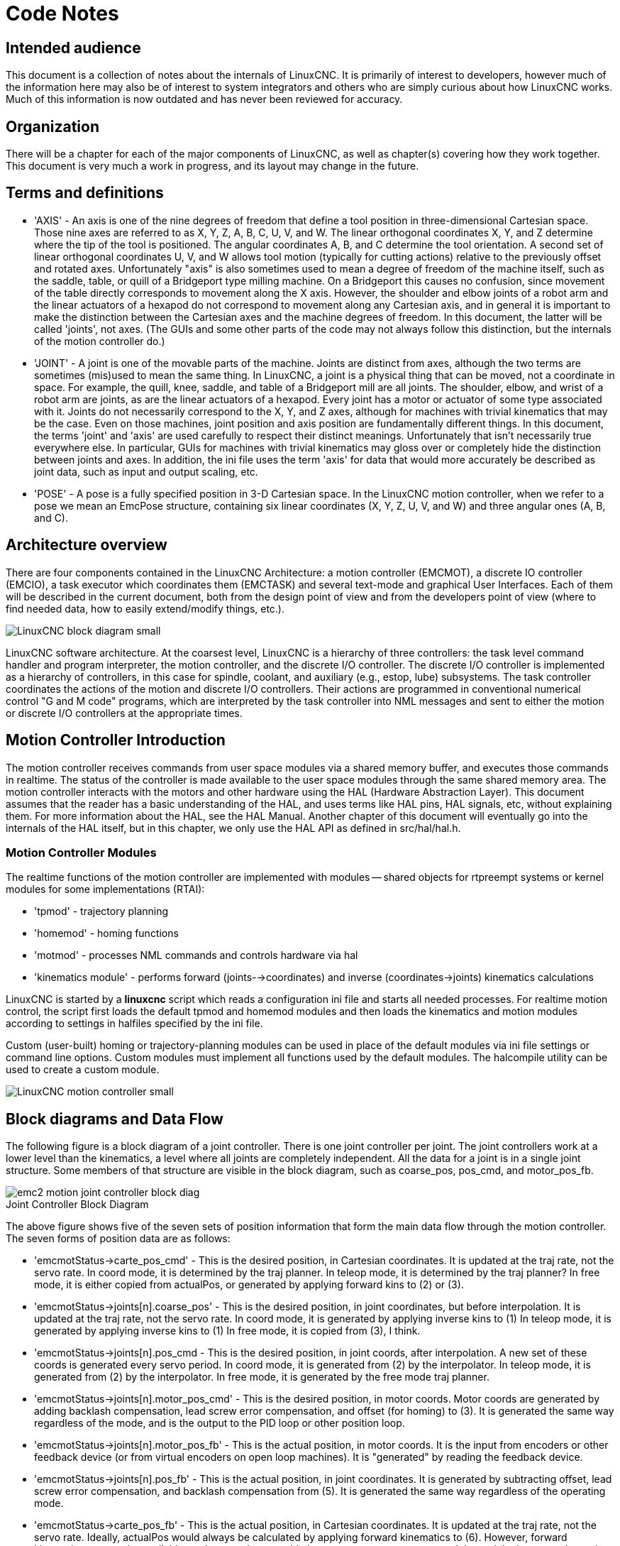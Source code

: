 :lang: en

= Code Notes

== Intended audience

This document is a collection of notes about the internals of LinuxCNC. It
is primarily of interest to developers, however much of the information
here may also be of interest to system integrators and others who are
simply curious about how LinuxCNC works. Much of this information is now
outdated and has never been reviewed for accuracy.

== Organization

There will be a chapter for each of the major components of LinuxCNC, as
well as chapter(s) covering how they work together. This document is
very much a work in progress, and its layout may change in the future.

== Terms and definitions

* 'AXIS' - An axis is one of the nine degrees of freedom that define a tool
  position in three-dimensional Cartesian space. Those nine axes are
  referred to as X, Y, Z, A, B, C, U, V, and W. The linear orthogonal
  coordinates X, Y, and Z determine where the tip of the tool is
  positioned. The angular coordinates A, B, and C determine the tool
  orientation. A second set of linear orthogonal coordinates U, V, and W
  allows tool motion (typically for cutting actions) relative to the
  previously offset and rotated axes.
  Unfortunately "axis" is also
  sometimes used to mean a degree of freedom of the machine itself, such
  as the saddle, table, or quill of a Bridgeport type milling machine. On
  a Bridgeport this causes no confusion, since movement of the table
  directly corresponds to movement along the X axis. However, the
  shoulder and elbow joints of a robot arm and the linear actuators of a
  hexapod do not correspond to movement along any Cartesian axis, and in
  general it is important to make the distinction between the Cartesian
  axes and the machine degrees of freedom. In this document, the latter
  will be called 'joints', not axes. (The GUIs and some other parts of
  the code may not always follow this distinction, but the internals of
  the motion controller do.)

* 'JOINT' - A joint is one of the movable parts of the machine. Joints are
  distinct from axes, although the two terms are sometimes (mis)used to
  mean the same thing. In LinuxCNC, a joint is a physical thing that can be
  moved, not a coordinate in space. For example, the quill, knee, saddle,
  and table of a Bridgeport mill are all joints. The shoulder, elbow, and
  wrist of a robot arm are joints, as are the linear actuators of a
  hexapod. Every joint has a motor or actuator of some type associated
  with it. Joints do not necessarily correspond to the X, Y, and Z axes,
  although for machines with trivial kinematics that may be the case.
  Even on those machines, joint position and axis position are
  fundamentally different things. In this document, the terms 'joint' and
  'axis' are used carefully to respect their distinct meanings.
  Unfortunately that isn't necessarily true everywhere else. In
  particular, GUIs for machines with trivial kinematics may gloss over or
  completely hide the distinction between joints and axes. In addition,
  the ini file uses the term 'axis' for data that would more accurately
  be described as joint data, such as input and output scaling, etc.

* 'POSE' - A pose is a fully specified position in 3-D Cartesian space. In
  the LinuxCNC motion controller, when we refer to a pose we mean an
  EmcPose structure, containing six linear coordinates (X, Y, Z, U,
  V, and W) and three angular ones (A, B, and C).

== Architecture overview

There are four components contained in the LinuxCNC Architecture: a motion
controller (EMCMOT), a discrete IO controller (EMCIO), a task executor
which coordinates them (EMCTASK) and several text-mode and graphical
User Interfaces. Each of them will be described in the current
document, both from the design point of view and from the developers
point of view (where to find needed data, how to easily extend/modify
things, etc.).

image::LinuxCNC-block-diagram-small.png[align="center"]

LinuxCNC software architecture. At the coarsest level, LinuxCNC is a
hierarchy of three controllers: the task level command handler and program
interpreter, the motion controller, and the discrete I/O controller. The
discrete I/O controller is implemented as a hierarchy of controllers,
in this case for spindle, coolant, and auxiliary (e.g., estop, lube)
subsystems. The task controller coordinates the actions of the motion and
discrete I/O controllers. Their actions are programmed in conventional
numerical control "G and M code" programs, which are interpreted by
the task controller into NML messages and sent to either the motion or
discrete I/O controllers at the appropriate times.

== Motion Controller Introduction

The motion controller receives commands from user space modules via a
shared memory buffer, and executes those commands in realtime. The
status of the controller is made available to the user space modules
through the same shared memory area. The motion controller interacts
with the motors and other hardware using the HAL (Hardware Abstraction
Layer). This document assumes that the reader has a basic understanding
of the HAL, and uses terms like HAL pins, HAL signals, etc, without
explaining them. For more information about the HAL, see the
HAL Manual. Another chapter of this document will
eventually go into the internals of the HAL itself, but in this
chapter, we only use the HAL API as defined in src/hal/hal.h.

=== Motion Controller Modules

The realtime functions of the motion controller are implemented
with modules -- shared objects for rtpreempt systems or kernel
modules for some implementations (RTAI):

* 'tpmod' - trajectory planning
* 'homemod' - homing functions
* 'motmod' - processes NML commands and controls hardware via hal
* 'kinematics module' - performs forward (joints-->coordinates) and
  inverse (coordinates->joints) kinematics calculations

LinuxCNC is started by a *linuxcnc* script which reads a
configuration ini file and starts all needed processes.  For
realtime motion control, the script first loads the default tpmod
and homemod modules and then loads the kinematics and motion
modules according to settings in halfiles specified by the ini
file.

Custom (user-built) homing or trajectory-planning modules can
be used in place of the default modules via ini file settings
or command line options.  Custom modules must implement all
functions used by the default modules.  The halcompile utility
can be used to create a custom module.

image::LinuxCNC-motion-controller-small.png[align="center"]

== Block diagrams and Data Flow

The following figure is a block diagram
of a joint controller. There is one joint controller per joint. The
joint controllers work at a lower level than the kinematics, a level
where all joints are completely independent. All the data for a joint
is in a single joint structure. Some members of that structure are
visible in the block diagram, such as coarse_pos, pos_cmd, and
motor_pos_fb.

image::emc2-motion-joint-controller-block-diag.png[align="center"]

.Joint Controller Block Diagram

The above figure shows five of the
seven sets of position information that form the main data flow through
the motion controller. The seven forms of position data are as follows:

* 'emcmotStatus\->carte_pos_cmd' - This is the desired position, in
  Cartesian coordinates. It is updated at the traj rate, not the servo
  rate. In coord mode, it is determined by the traj planner. In teleop
  mode, it is determined by the traj planner? In free mode, it is either
  copied from actualPos, or generated by applying forward kins to (2) or
  (3).
* 'emcmotStatus\->joints[n].coarse_pos' - This is the desired position, in
  joint coordinates, but before interpolation. It is updated at the traj
  rate, not the servo rate. In coord mode, it is generated by applying
  inverse kins to (1) In teleop mode, it is generated by applying inverse
  kins to (1) In free mode, it is copied from (3), I think.
* 'emcmotStatus\->joints[n].pos_cmd - This is the desired position, in
  joint coords, after interpolation. A new set of these coords is
  generated every servo period. In coord mode, it is generated from (2)
  by the interpolator. In teleop mode, it is generated from (2) by the
  interpolator. In free mode, it is generated by the free mode traj
  planner.
* 'emcmotStatus\->joints[n].motor_pos_cmd' - This is the desired position,
  in motor coords. Motor coords are generated by adding backlash
  compensation, lead screw error compensation, and offset (for homing) to
  (3). It is generated the same way regardless of the mode, and is the
  output to the PID loop or other position loop.
* 'emcmotStatus\->joints[n].motor_pos_fb' - This is the actual position, in
  motor coords. It is the input from encoders or other feedback device
  (or from virtual encoders on open loop machines). It is "generated" by
  reading the feedback device.
* 'emcmotStatus\->joints[n].pos_fb' - This is the actual position, in joint
  coordinates. It is generated by subtracting offset, lead screw error
  compensation, and backlash compensation from (5). It is generated the
  same way regardless of the operating mode.
* 'emcmotStatus\->carte_pos_fb' - This is the actual position, in Cartesian
  coordinates. It is updated at the traj rate, not the servo rate.
  Ideally, actualPos would always be calculated by applying forward
  kinematics to (6). However, forward kinematics may not be available, or
  they may be unusable because one or more axes aren't homed. In that
  case, the options are: A) fake it by copying (1), or B) admit that we
  don't really know the Cartesian coordinates, and simply don't update
  actualPos. Whatever approach is used, I can see no reason not to do it
  the same way regardless of the operating mode. I would propose the
  following: If there are forward kins, use them, unless they don't work
  because of unhomed axes or other problems, in which case do (B). If no
  forward kins, do (A), since otherwise actualPos would _never_ get
  updated.

== Homing

=== Homing state diagram

image::homing.svg[align="center"]

=== Another homing diagram

image::hss.svg[align="center"]

== Commands

This section simply lists all of the commands that can be sent to the
motion module, along with detailed explanations of what they do. The
command names are defined in a large typedef enum in
{linuxcnc}/src/emc/motion/motion.h, called cmd_code_t. (Note that in the
code, each command name starts with 'EMCMOT_', which is omitted here.)

The commands are implemented by a large switch statement in the
function emcmotCommandHandler(), which is called at the servo rate.
More on that function later.

There are approximately 44 commands - this list is still under
construction.

=== ABORT

The ABORT command simply stops all motion. It can be issued at any
time, and will always be accepted. It does not disable the motion
controller or change any state information, it simply cancels any
motion that is currently in progress.footnote:[It seems that the
higher level code (TASK and above) also use ABORT to clear faults.
Whenever there is a persistent fault (such as being outside the
hardware limit switches), the higher level code sends a constant
stream of ABORTs to the motion controller trying to make the
fault go away. Thousands of 'em.... That means that the motion
controller should avoid persistent faults. This needs to be looked
into.]

==== Requirements

None. The command is always accepted and acted on immediately.

==== Results

In free mode, the free mode trajectory planners are disabled. That
results in each joint stopping as fast as its accel (decel) limit
allows. The stop is not coordinated. In teleop mode, the commanded
Cartesian velocity is set to zero. I don't know exactly what kind of
stop results (coordinated, uncoordinated, etc), but will figure it out
eventually. In coord mode, the coord mode trajectory planner is told to
abort the current move. Again, I don't know the exact result of this,
but will document it when I figure it out.

=== FREE

The FREE command puts the motion controller in free mode. Free mode
means that each joint is independent of all the other joints. Cartesian
coordinates, poses, and kinematics are ignored when in free mode. In
essence, each joint has its own simple trajectory planner, and each
joint completely ignores the other joints. Some commands (like Joint
JOG and HOME) only work in free mode. Other commands, including anything
that deals with Cartesian coordinates, do not work at all in free mode.

==== Requirements

The command handler applies no requirements to the FREE command, it
will always be accepted. However, if any joint is in motion
(GET_MOTION_INPOS_FLAG() == FALSE), then the command will be ignored.
This behavior is controlled by code that is now located in the function
'set_operating_mode()' in control.c, that code needs to be cleaned up.
I believe the command should not be silently ignored, instead the
command handler should determine whether it can be executed and return
an error if it cannot.

==== Results

If the machine is already in free mode, nothing. Otherwise, the
machine is placed in free mode. Each joint's free mode trajectory
planner is initialized to the current location of the joint, but the
planners are not enabled and the joints are stationary.

=== TELEOP

The TELEOP command places the machine in teleoperating mode. In teleop
mode, movement of the machine is based on Cartesian coordinates using
kinematics, rather than on individual joints as in free mode. However
the trajectory planner per se is not used, instead movement is
controlled by a velocity vector. Movement in teleop mode is much like
jogging, except that it is done in Cartesian space instead of joint
space. On a machine with trivial kinematics, there is little difference
between teleop mode and free mode, and GUIs for those machines might
never even issue this command. However for non-trivial machines like
robots and hexapods, teleop mode is used for most user commanded jog
type movements.

==== Requirements

The command handler will reject the TELEOP command with an error
message if the kinematics cannot be activated because the one or more
joints have not been homed. In addition, if any joint is in motion
(GET_MOTION_INPOS_FLAG() == FALSE), then the command will be ignored
(with no error message). This behavior is controlled by code that is
now located in the function 'set_operating_mode()' in control.c. I
believe the command should not be silently ignored, instead the command
handler should determine whether it can be executed and return an error
if it cannot.

==== Results

If the machine is already in teleop mode, nothing. Otherwise the
machine is placed in teleop mode. The kinematics code is activated,
interpolators are drained and flushed, and the Cartesian velocity
commands are set to zero.

=== COORD

The COORD command places the machine in coordinated mode. In coord
mode, movement of the machine is based on Cartesian coordinates using
kinematics, rather than on individual joints as in free mode. In
addition, the main trajectory planner is used to generate motion, based
on queued LINE, CIRCLE, and/or PROBE commands. Coord mode is the mode
that is used when executing a G-code program.

==== Requirements

The command handler will reject the COORD command with an error
message if the kinematics cannot be activated because the one or more
joints have not been homed. In addition, if any joint is in motion
(GET_MOTION_INPOS_FLAG() == FALSE), then the command will be ignored
(with no error message). This behavior is controlled by code that is
now located in the function 'set_operating_mode()' in control.c. I
believe the command should not be silently ignored, instead the command
handler should determine whether it can be executed and return an error
if it cannot.

==== Results

If the machine is already in coord mode, nothing. Otherwise, the
machine is placed in coord mode. The kinematics code is activated,
interpolators are drained and flushed, and the trajectory planner
queues are empty. The trajectory planner is active and awaiting a LINE,
CIRCLE, or PROBE command.

=== ENABLE

The ENABLE command enables the motion controller.

==== Requirements

None. The command can be issued at any time, and will always be
accepted.

==== Results

If the controller is already enabled, nothing. If not, the controller
is enabled. Queues and interpolators are flushed. Any movement or
homing operations are terminated. The amp-enable outputs associated
with active joints are turned on. If forward kinematics are not
available, the machine is switched to free mode.

=== DISABLE

The DISABLE command disables the motion controller.

==== Requirements

None. The command can be issued at any time, and will always be
accepted.

==== Results

If the controller is already disabled, nothing. If not, the controller
is disabled. Queues and interpolators are flushed. Any movement or
homing operations are terminated. The amp-enable outputs associated
with active joints are turned off. If forward kinematics are not
available, the machine is switched to free mode.

=== ENABLE_AMPLIFIER

The ENABLE_AMPLIFIER command turns on the amp enable output for a
single output amplifier, without changing anything else. Can be used to
enable a spindle speed controller.

==== Requirements

None. The command can be issued at any time, and will always be
accepted.

==== Results

Currently, nothing. (A call to the old extAmpEnable function is
currently commented out.) Eventually it will set the amp enable HAL pin
true.

=== DISABLE_AMPLIFIER

The DISABLE_AMPLIFIER command turns off the amp enable output for a
single amplifier, without changing anything else. Again, useful for
spindle speed controllers.

==== Requirements

None. The command can be issued at any time, and will always be
accepted.

==== Results

Currently, nothing. (A call to the old extAmpEnable function is
currently commented out.) Eventually it will set the amp enable HAL pin
false.

=== ACTIVATE_JOINT

The ACTIVATE_JOINT command turns on all the calculations associated
with a single joint, but does not change the joint's amp enable output
pin.

==== Requirements

None. The command can be issued at any time, and will always be
accepted.

==== Results

Calculations for the specified joint are enabled. The amp enable pin
is not changed, however, any subsequent ENABLE or DISABLE commands will
modify the joint's amp enable pin.

=== DEACTIVATE_JOINT

The DEACTIVATE_JOINT command turns off all the calculations associated
with a single joint, but does not change the joint's amp enable output
pin.

==== Requirements

None. The command can be issued at any time, and will always be
accepted.

==== Results

Calculations for the specified joint are enabled. The amp enable pin
is not changed, and subsequent ENABLE or DISABLE commands will not
modify the joint's amp enable pin.

=== ENABLE_WATCHDOG

The ENABLE_WATCHDOG command enables a hardware based watchdog (if
present).

==== Requirements

None. The command can be issued at any time, and will always be
accepted.

==== Results

Currently nothing. The old watchdog was a strange thing that used a
specific sound card. A new watchdog interface may be designed in the
future.

=== DISABLE_WATCHDOG

The DISABLE_WATCHDOG command disables a hardware based watchdog (if
present).

==== Requirements

None. The command can be issued at any time, and will always be
accepted.

==== Results

Currently nothing. The old watchdog was a strange thing that used a
specific sound card. A new watchdog interface may be designed in the
future.

=== PAUSE

The PAUSE command stops the trajectory planner. It has no effect in
free or teleop mode. At this point I don't know if it pauses all motion
immediately, or if it completes the current move and then pauses before
pulling another move from the queue.

==== Requirements

None. The command can be issued at any time, and will always be
accepted.

==== Results

The trajectory planner pauses.

=== RESUME

The RESUME command restarts the trajectory planner if it is paused. It
has no effect in free or teleop mode, or if the planner is not paused.

==== Requirements

None. The command can be issued at any time, and will always be
accepted.

==== Results

The trajectory planner resumes.

=== STEP

The STEP command restarts the trajectory planner if it is paused, and
tells the planner to stop again when it reaches a specific point. It
has no effect in free or teleop mode. At this point I don't know
exactly how this works. I'll add more documentation here when I dig
deeper into the trajectory planner.

==== Requirements

None. The command can be issued at any time, and will always be
accepted.

==== Results

The trajectory planner resumes, and later pauses when it reaches a
specific point.

=== SCALE

The SCALE command scales all velocity limits and commands by a
specified amount. It is used to implement feed rate override and other
similar functions. The scaling works in free, teleop, and coord modes,
and affects everything, including homing velocities, etc. However,
individual joint velocity limits are unaffected.

==== Requirements

None. The command can be issued at any time, and will always be
accepted.

==== Results

All velocity commands are scaled by the specified constant.

=== OVERRIDE_LIMITS

The OVERRIDE_LIMITS command prevents limits from tripping until the
end of the next JOG command. It is normally used to allow a machine to
be jogged off of a limit switch after tripping. (The command can
actually be used to override limits, or to cancel a previous override.)

==== Requirements

None. The command can be issued at any time, and will always be
accepted. (I think it should only work in free mode.)

==== Results

Limits on all joints are over-ridden until the end of the next JOG
command. (This is currently broken... once an OVERRIDE_LIMITS command
is received, limits are ignored until another OVERRIDE_LIMITS command
re-enables them.)

=== HOME

The HOME command initiates a homing sequence on a specified joint. The
actual homing sequence is determined by a number of configuration
parameters, and can range from simply setting the current position to
zero, to a multi-stage search for a home switch and index pulse,
followed by a move to an arbitrary home location. For more information
about the homing sequence, see the homing section of the Integrator Manual.

==== Requirements

The command will be ignored silently unless the machine is in free mode.

==== Results

Any jog or other joint motion is aborted, and the homing sequence
starts.

=== JOG_CONT

The JOG_CONT command initiates a continuous jog on a single joint. A
continuous jog is generated by setting the free mode trajectory
planner's target position to a point beyond the end of the joint's
range of travel. This ensures that the planner will move constantly
until it is stopped by either the joint limits or an ABORT command.
Normally, a GUI sends a JOG_CONT command when the user presses a jog
button, and ABORT when the button is released.

==== Requirements

The command handler will reject the JOG_CONT command with an error
message if machine is not in free mode, or if any joint is in motion
(GET_MOTION_INPOS_FLAG() == FALSE), or if motion is not enabled. It
will also silently ignore the command if the joint is already at or
beyond its limit and the commanded jog would make it worse.

==== Results

The free mode trajectory planner for the joint identified by
emcmotCommand\->axis is activated, with a target position beyond the end
of joint travel, and a velocity limit of emcmotCommand\->vel. This
starts the joint moving, and the move will continue until stopped by an
ABORT command or by hitting a limit. The free mode planner accelerates
at the joint accel limit at the beginning of the move, and will
decelerate at the joint accel limit when it stops.

=== JOG_INCR

The JOG_INCR command initiates an incremental jog on a single joint.
Incremental jogs are cumulative, in other words, issuing two JOG_INCR
commands that each ask for 0.100 inches of movement will result in
0.200 inches of travel, even if the second command is issued before the
first one finishes. Normally incremental jogs stop when they have
traveled the desired distance, however they also stop when they hit a
limit, or on an ABORT command.

==== Requirements

The command handler will silently reject the JOG_INCR command if
machine is not in free mode, or if any joint is in motion
(GET_MOTION_INPOS_FLAG() == FALSE), or if motion is not enabled. It
will also silently ignore the command if the joint is already at or
beyond its limit and the commanded jog would make it worse.

==== Results

The free mode trajectory planner for the joint identified by
emcmotCommand\->axis is activated, the target position is
incremented/decremented by emcmotCommand\->offset, and the velocity
limit is set to emcmotCommand\->vel. The free mode trajectory planner
will generate a smooth trapezoidal move from the present position to
the target position. The planner can correctly handle changes in the
target position that happen while the move is in progress, so multiple
JOG_INCR commands can be issued in quick succession. The free mode
planner accelerates at the joint accel limit at the beginning of the
move, and will decelerate at the joint accel limit to stop at the
target position.

=== JOG_ABS

The JOG_ABS command initiates an absolute jog on a single joint. An
absolute jog is a simple move to a specific location, in joint
coordinates. Normally absolute jogs stop when they reach the desired
location, however they also stop when they hit a limit, or on an ABORT
command.

==== Requirements

The command handler will silently reject the JOG_ABS command if
machine is not in free mode, or if any joint is in motion
(GET_MOTION_INPOS_FLAG() == FALSE), or if motion is not enabled. It
will also silently ignore the command if the joint is already at or
beyond its limit and the commanded jog would make it worse.

==== Results

The free mode trajectory planner for the joint identified by
emcmotCommand\->axis is activated, the target position is set to
emcmotCommand\->offset, and the velocity limit is set to
emcmotCommand\->vel. The free mode trajectory planner will generate a
smooth trapezoidal move from the present position to the target
position. The planner can correctly handle changes in the target
position that happen while the move is in progress. If multiple JOG_ABS
commands are issued in quick succession, each new command changes the
target position and the machine goes to the final commanded position.
The free mode planner accelerates at the joint accel limit at the
beginning of the move, and will decelerate at the joint accel limit to
stop at the target position.

=== SET_LINE

The SET_LINE command adds a straight line to the trajectory planner
queue.

(More later)

=== SET_CIRCLE

The SET_CIRCLE command adds a circular move to the trajectory planner
queue.

(More later)

=== SET_TELEOP_VECTOR

The SET_TELEOP_VECTOR command instructs the motion controller to move
along a specific vector in Cartesian space.

(More later)

=== PROBE

The PROBE command instructs the motion controller to move toward a
specific point in Cartesian space, stopping and recording its
position if the probe input is triggered.

(More later)

=== CLEAR_PROBE_FLAG

The CLEAR_PROBE_FLAG command is used to reset the probe input in
preparation for a PROBE command. (Question: why shouldn't the PROBE
command automatically reset the input?)

(More later)

=== SET_xix

There are approximately 15 SET_xxx commands, where xxx is the name of
some configuration parameter. It is anticipated that there will be
several more SET commands as more parameters are added. I would like to
find a cleaner way of setting and reading configuration parameters. The
existing methods require many lines of code to be added to multiple
files each time a parameter is added. Much of that code is identical or
nearly identical for every parameter.

== Backlash and Screw Error Compensation

 + FIXME Backlash and Screw Error Compensation

== Task controller (EMCTASK)

=== State

Task has three possible internal states: *E-stop*, *E-stop Reset*,
and *Machine On*.

image::task-state-transitions.svg[align="center"]

== IO controller (EMCIO)

The I/O Controller is separate module that accepts NML commands from TASK.
It interacts with external I/O using HAL pins.
iocontrol.cc is loaded via the linuxcnc script before TASK is.
There are currently two versions of iocontrol. The second version handles toolchange hardware errors.

Currently ESTOP/Enable, coolant, lube, and tool changing are handled by
iocontrol. These are relatively low speed events, high speed coordinated I/O is handled in motion.

emctaskmain.cc sends I/O commands via taskclass.cc
Taskclass's functions send NML messages out to iocontrol.cc
taskclass either uses the commands defined in c++ in it's file or,
if defined, runs python based commands defined in files provided by the user.

iocontrol main loop process:

- registers for SIGTERM and SIGINT signals from the OS.
- checks to see it HAL inputs have changed
- checks if read_tool_inputs() indicates the tool change is finished and set emcioStatus.status
- checks for I/O related NML messages

nml message numbers: from emc.hh:

----
#define EMC_IO_INIT_TYPE                             ((NMLTYPE) 1601)
#define EMC_TOOL_STAT_TYPE                           ((NMLTYPE) 1199)
#define EMC_TOOL_INIT_TYPE                           ((NMLTYPE) 1101)
#define EMC_TOOL_HALT_TYPE                           ((NMLTYPE) 1102)
#define EMC_TOOL_ABORT_TYPE                          ((NMLTYPE) 1103)
#define EMC_TOOL_PREPARE_TYPE                        ((NMLTYPE) 1104)
#define EMC_TOOL_LOAD_TYPE                           ((NMLTYPE) 1105)
#define EMC_TOOL_UNLOAD_TYPE                         ((NMLTYPE) 1106)
#define EMC_TOOL_LOAD_TOOL_TABLE_TYPE                ((NMLTYPE) 1107)
#define EMC_TOOL_SET_OFFSET_TYPE                     ((NMLTYPE) 1108)
#define EMC_TOOL_SET_NUMBER_TYPE                     ((NMLTYPE) 1109)
// the following message is sent to io at the very start of an M6
// even before emccanon issues the move to toolchange position
#define EMC_TOOL_START_CHANGE_TYPE                   ((NMLTYPE) 1110)
----

== User Interfaces

 + FIXME User Interfaces

== libnml Introduction

libnml is derived from the NIST rcslib without all the multi-platform
support. Many of the wrappers around platform specific code has been
removed along with much of the code that is not required by LinuxCNC. It is
hoped that sufficient compatibility remains with rcslib so that
applications can be implemented on non-Linux platforms and still be
able to communicate with LinuxCNC.

This chapter is not intended to be a definitive guide to using libnml
(or rcslib), instead, it will eventually provide an overview of each
C++ class and their member functions. Initially, most of these notes
will be random comments added as the code scrutinized and modified.

== LinkedList

Base class to maintain a linked list. This is one of the core building
blocks used in passing NML messages and assorted internal data
structures.

== LinkedListNode

Base class for producing a linked list - Purpose, to hold pointers to
the previous and next nodes, pointer to the data, and the size of the
data.

No memory for data storage is allocated.

== SharedMemory

Provides a block of shared memory along with a semaphore (inherited
from the Semaphore class). Creation and destruction of the semaphore is
handled by the SharedMemory constructor and destructor.

== ShmBuffer

Class for passing NML messages between local processes using a shared
memory buffer. Much of internal workings are inherited from the CMS
class.

== Timer

The Timer class provides a periodic timer limited only by the
resolution of the system clock. If, for example, a process needs to be
run every 5 seconds regardless of the time taken to run the process,
the following code snippet demonstrates how :

[source,c]
----
main()
{
    timer = new Timer(5.0);    /* Initialize a timer with a 5 second loop */
    while(0) {
        /* Do some process */
        timer.wait();    /* Wait till the next 5 second interval */
    }
    delete timer;
}
----

== Semaphore

The Semaphore class provides a method of mutual exclusions for
accessing a shared resource. The function to get a semaphore can either
block until access is available, return after a timeout, or return
immediately with or without gaining the semaphore. The constructor will
create a semaphore or attach to an existing one if the ID is already in
use.

The Semaphore::destroy() must be called by the last process only.

== CMS

At the heart of libnml is the CMS class, it contains most of the
functions used by libnml and ultimately NML. Many of the internal
functions are overloaded to allow for specific hardware dependent
methods of data passing. Ultimately, everything revolves around a
central block of memory (referred to as the 'message buffer' or just
'buffer'). This buffer may exist as a shared memory block accessed by
other CMS/NML processes, or a local and private buffer for data being
transferred by network or serial interfaces.

The buffer is dynamically allocated at run time to allow for greater
flexibility of the CMS/NML sub-system. The buffer size must be large
enough to accommodate the largest message, a small amount for internal
use and allow for the message to be encoded if this option is chosen
(encoded data will be covered later). The following figure is an
internal view of the buffer space.

image::CMS_buffer.png[align="center"]

.CMS buffer
The CMS base class is primarily responsible for creating the
communications pathways and interfacing to the O.S.

////////////////////////////////////////////////////////////////////////
== NML Notes /* FIX ME */

A collection of random notes and thought whilst studying the libnml
and rcslib code.

Much of this needs to be edited and re-written in a coherent manner
before publication.
////////////////////////////////////////////////////////////////////////

== Configuration file format

NML configuration consists of two types of line formats. One for
Buffers, and a second for Processes that connect to the buffers.

=== Buffer line

The original NIST format of the buffer line is:

* 'B name type host size neut RPC# buffer# max_procs key [type specific configs]'
* 'B' - identifies this line as a Buffer configuration.
* 'name' - is the identifier of the buffer.
* 'type' - describes the buffer type - SHMEM, LOCMEM, FILEMEM, PHANTOM, or GLOBMEM.
* 'host' - is either an IP address or host name for the NML server
* 'size' - is the size of the buffer
* 'neut' - a boolean to indicate if the data in the buffer is encoded in a
  machine independent format, or raw.
* 'RPC#' - Obsolete - Place holder retained for backward compatibility only.
* 'buffer#' - A unique ID number used if a server controls multiple buffers.
* 'max_procs' - is the maximum processes allowed to connect to this buffer.
* 'key' - is a numerical identifier for a shared memory buffer

=== Type specific configs

The buffer type implies additional configuration options whilst the
host operating system precludes certain combinations. In an attempt to
distill published documentation in to a coherent format, only the *SHMEM*
buffer type will be covered.

* 'mutex=os_sem' - default mode for providing semaphore locking of the buffer memory.
* 'mutex=none' - Not used
* 'mutex=no_interrupts' - not applicable on a Linux system
* 'mutex=no_switching' - not applicable on a Linux system
* 'mutex=mao split' - Splits the buffer in to half (or more) and allows
  one process to access part of the buffer whilst a second process is
  writing to another part.
* 'TCP=(port number)' - Specifies which network port to use.
* 'UDP=(port number)' - ditto
* 'STCP=(port number)' - ditto
* 'serialPortDevName=(serial port)' - Undocumented.
* 'passwd=file_name.pwd' - Adds a layer of security to the buffer by
  requiring each process to provide a password.
* 'bsem' - NIST documentation implies a key for a blocking semaphore,
  and if bsem=-1, blocking reads are prevented.
* 'queue' - Enables queued message passing.
* 'ascii' - Encode messages in a plain text format
* 'disp' - Encode messages in a format suitable for display (???)
* 'xdr' - Encode messages in External Data Representation. (see rpc/xdr.h for details).
* 'diag' - Enables diagnostics stored in the buffer (timings and byte counts ?)

=== Process line

The original NIST format of the process line is:

*P name buffer type host ops server timeout master c_num [type specific configs]*

* 'P' - identifies this line as a Process configuration.
* 'name' - is the identifier of the process.
* 'buffer' - is one of the buffers defined elsewhere in the config file.
* 'type' - defines whether this process is local or remote relative to the buffer.
* 'host' - specifies where on the network this process is running.
* 'ops' - gives the process read only, write only, or read/write access to the buffer.
* 'server' - specifies if this process will running a server for this buffer.
* 'timeout' - sets the timeout characteristics for accesses to the buffer.
* 'master' - indicates if this process is responsible for creating and destroying the buffer.
* 'c_num' - an integer between zero and (max_procs -1)

=== Configuration Comments

Some of the configuration combinations are invalid, whilst others
imply certain constraints. On a Linux system, GLOBMEM is obsolete,
whilst PHANTOM is only really useful in the testing stage of an
application, likewise for FILEMEM. LOCMEM is of little use for a
multi-process application, and only offers limited performance
advantages over SHMEM. This leaves SHMEM as the only buffer type to use
with LinuxCNC.

The neut option is only of use in a multi-processor system where
different (and incompatible) architectures are sharing a block of
memory. The likelihood of seeing a system of this type outside of a
museum or research establishment is remote and is only relevant to
GLOBMEM buffers.

The RPC number is documented as being obsolete and is retained only
for compatibility reasons.

With a unique buffer name, having a numerical identity seems to be
pointless. Need to review the code to identify the logic. Likewise, the
key field at first appears to be redundant, and it could be derived
from the buffer name.

The purpose of limiting the number of processes allowed to connect to
any one buffer is unclear from existing documentation and from the
original source code. Allowing unspecified multiple processes to
connect to a buffer is no more difficult to implement.

The mutex types boil down to one of two, the default "os_sem" or "mao
split". Most of the NML messages are relatively short and can be copied
to or from the buffer with minimal delays, so split reads are not
essential.

Data encoding is only relevant when transmitted to a remote process -
Using TCP or UDP implies XDR encoding. Whilst ASCII encoding may have
some use in diagnostics or for passing data to an embedded system that
does not implement NML.

UDP protocols have fewer checks on data and allows a percentage of
packets to be dropped. TCP is more reliable, but is marginally slower.

If LinuxCNC is to be connected to a network, one would hope that it is
local and behind a firewall. About the only reason to allow access to
LinuxCNC via the Internet would be for remote diagnostics - This can be
achieved far more securely using other means, perhaps by a web
interface.

The exact behavior when timeout is set to zero or a negative value is
unclear from the NIST documents. Only INF and positive values are
mentioned. However, buried in the source code of rcslib, it is apparent
that the following applies:

timeout > 0 Blocking access until the timeout interval is reached or
access to the buffer is available.

timeout = 0 Access to the buffer is only possible if no other process
is reading or writing at the time.

timeout < 0 or INF Access is blocked until the buffer is available.

== NML base class
// FIXME

Expand on the lists and the relationship between NML, NMLmsg, and the
lower level cms classes.

Not to be confused with NMLmsg, RCS_STAT_MSG, or RCS_CMD_MSG.

NML is responsible for parsing the config file, configuring the cms
buffers and is the mechanism for routing messages to the correct
buffer(s). To do this, NML creates several lists for:

* cms buffers created or connected to.
* processes and the buffers they connect to
* a long list of format functions for each message type

This last item is probably the nub of much of the malignment of
libnml/rcslib and NML in general. Each message that is passed via NML
requires a certain amount of information to be attached in addition to
the actual data. To do this, several formatting functions are called in
sequence to assemble fragments of the overall message. The format
functions will include NML_TYPE, MSG_TYPE, in addition to the data
declared in derived NMLmsg classes. Changes to the order in which the
formatting functions are called and also the variables passed will
break compatibility with rcslib if messed with - There are reasons for
maintaining rcslib compatibility, and good reasons for messing with the
code. The question is, which set of reasons are overriding?

=== NML internals

==== NML constructor

NML::NML() parses the config file and stores it in a linked list to be
passed to cms constructors in single lines. It is the function of the
NML constructor to call the relevant cms constructor for each buffer
and maintain a list of the cms objects and the processes associated
with each buffer.

It is from the pointers stored in the lists that NML can interact with
cms and why Doxygen fails to show the real relationships involved.

[NOTE]
The config is stored in memory before passing a pointer to
a specific line to the cms constructor. The cms constructor then parses
the line again to extract a couple of variables... It would make more
sense to do ALL the parsing and save the variables in a struct that is
passed to the cms constructor - This would eliminate string handling
and reduce duplicate code in cms....

==== NML read/write

Calls to NML::read and NML::write both perform similar tasks in so
much as processing the message - The only real variation is in the
direction of data flow.

A call to the read function first gets data from the buffer, then
calls format_output(), whilst a write function would call
format_input() before passing the data to the buffer. It is in
format_xxx() that the work of constructing or deconstructing the
message takes place. A list of assorted functions are called in turn to
place various parts of the NML header (not to be confused with the cms
header) in the right order - The last function called is emcFormat() in
emc.cc.

==== NMLmsg and NML relationships

NMLmsg is the base class from which all message classes are derived.
Each message class must have a unique ID defined (and passed to the
constructor) and also an update(*cms) function. The update() will be
called by the NML read/write functions when the NML formatter is called
- The pointer to the formatter will have been declared in the NML
constructor at some point. By virtue of the linked lists NML creates,
it is able to select cms pointer that is passed to the formatter and
therefor which buffer is to be used.

== Adding custom NML commands

LinuxCNC is pretty awesome, but some parts need some tweaking. As you know
communication is done through NML channels, the data sent through such
a channel is one of the classes defined in emc.hh (implemented in
emc.cc). If somebody needs a message type that doesn't exist, he should
follow these steps to add a new one. (The Message I added in the
example is called EMC_IO_GENERIC (inherits EMC_IO_CMD_MSG (inherits
RCS_CMD_MSG)))

. add the definition of the EMC_IO_GENERIC class to emc2/src/emc/nml_intf/emc.hh
. add the type define: #define EMC_IO_GENERIC_TYPE ((NMLTYPE) 1605) +
.. (I chose 1605, because it was available) to emc2/src/emc/nml_intf/emc.hh
. add case EMC_IO_GENERIC_TYPE to emcFormat in emc2/src/emc/nml_intf/emc.cc
. add case EMC_IO_GENERIC_TYPE to emc_symbol_lookup in emc2/src/emc/nml_intf/emc.cc
. add EMC_IO_GENERIC::update function to emc2/src/emc/nml_intf/emc.cc

Recompile, and the new message should be there. The next part is to
send such messages from somewhere, and receive them in another place,
and do some stuff with it.

== The Tool Table and Toolchanger

LinuxCNC interfaces with toolchanger hardware, and has an internal
toolchanger abstraction.  LinuxCNC manages tool information in a tool
table file.

=== Toolchanger abstraction in LinuxCNC

LinuxCNC supports two kinds of toolchanger hardware,
called _nonrandom_ and _random_.  The ini setting
<<sec:emcio-section,[EMCIO]RANDOM_TOOLCHANGER>> controls which of
these kinds of hardware LinuxCNC thinks it's connected to.

==== Nonrandom Toolchangers

Nonrandom toolchanger hardware puts each tool back in the pocket it was
originally loaded from.

Examples of nonrandom toolchanger hardware are the "manual" toolchanger,
lathe tool turrents, and rack toolchangers.

When configured for a nonrandom toolchanger, LinuxCNC does not change the
pocket number in the tool table file as tools are loaded and unloaded.
Internal to LinuxCNC, on tool change the tool information is *copied*
from the tool table's source pocket to pocket 0 (which represents the
spindle), replacing whatever tool information was previously there.

[NOTE]
In LinuxCNC configured for nonrandom toolchanger, tool 0 (T0) has
special meaning: "no tool".  T0 may not appear in the tool table file, and
changing to T0 will result in LinuxCNC thinking it's got an empty spindle.

==== Random Toolchangers

Random toolchanger hardware swaps the tool in the spindle (if any) with
the requested tool on tool change.  Thus the pocket that a tool resides
in changes as it is swapped in and out of the spindle.

An example of random toolchanger hardware is a carousel toolchanger.

When configured for a random toolchanger, LinuxCNC swaps the pocket number
of the old and the new tool in the tool table file when tools are loaded.
Internal to LinuxCNC, on tool change, the tool information is *swapped*
between the tool table's source pocket and pocket 0 (which represents
the spindle).  So after a tool change, pocket 0 in the tool table has
the tool information for the new tool, and the pocket that the new tool
came from has the tool information for the old tool (the tool that was
in the spindle before the tool change), if any.

NOTE: In LinuxCNC configured for random toolchanger, tool 0 (T0) has *no*
special meaning.  It is treated exactly like any other tool in the tool
table.  It is customary to use T0 to represent "no tool" (ie, a tool with
zero TLO), so that the spindle can be conveniently emptied when needed.

=== The Tool Table

LinuxCNC keeps track of tools in a file called the <<sec:tool-table,tool
table>>.  The tool table records the following information for each tool:

tool number::
  An integer that uniquely identifies this tool.  Tool numbers are
  handled differently by LinuxCNC when configured for random and
  nonrandom toolchangers:

  * When LinuxCNC is configured for a nonrandom toolchanger this
    number must be positive.  T0 gets special handling and is not
    allowed to appear in the tool table.

  * When LinuxCNC is configured for a random toolchanger this number
    must be non-negative.  T0 is allowed in the tool table, and is
    usually used to represent "no tool", ie the empty pocket.

pocket number::
  An integer that identifies the pocket or slot in the toolchanger
  hardware where the tool resides.  Pocket numbers are handled
  differently by LinuxCNC when configured for random and nonrandom
  toolchangers:

  * When LinuxCNC is configured for a nonrandom toolchanger, the pocket
    number in the tool file can be any positive integer (pocket
    0 is not allowed).  LinuxCNC silently compactifies the pocket
    numbers when it loads the tool file, so there may be a difference
    between the pocket numbers in the tool file and the internal
    pocket numbers used by LinuxCNC-with-nonrandom-toolchanger.

  * When LinuxCNC is configured for a random toolchanger, the pocket
    numbers in the tool file must be between 0 and 1000, inclusive.
    Pockets 1-1000 are in the toolchanger, pocket 0 is the spindle.

diameter::
  Diameter of the tool, in machine units.

tool length offset::
  Tool length offset (also called TLO), in up to 9 axes, in machine
  units.  Axes that don't have a specified TLO get 0.

=== G-codes affecting tools

The G-codes that use or affect tool information are:

==== Txxx

Tells the toolchanger hardware to prepare to switch to a specified
tool +xxx+.

Handled by +Interp::convert_tool_select()+.

. The machine is asked to prepare to switch to the selected tool by
  calling the Canon function +SELECT_TOOL()+ with the tool number
  of the requested tool.

  .. (saicanon) No-op.

  .. (emccanon) Builds an +EMC_TOOL_PREPARE+ message with the requested
     pocket number and sends it to Task, which sends it on
     to IO.  IO gets the message and asks HAL to prepare
     the pocket by setting +iocontrol.0.tool-prep-pocket+,
     +iocontrol.0.tool-prep-number+, and +iocontrol.0.tool-prepare+.
     IO then repeatedly calls +read_tool_inputs()+ to poll the HAL pin
     +iocontrol.0.tool-prepared+, which signals from the toolchanger
     hardware, via HAL, to IO that the requested tool prep is complete.
     When that pin goes True, IO sets +emcioStatus.tool.pocketPrepped+
     to the requested tool's pocket number.

. Back in interp, +settings->selected_pocket+ is assigned the tooldata
  index of the requested tool _xxx_.

[NOTE]
The legacy names *selected_pocket* and *current_pocket* actually reference
a sequential tooldata index for tool items loaded from a tool
table ([EMCIO]TOOL_TABLE) or via a tooldata database ([EMCIO]DB_PROGRAM)

==== M6

Tells the toolchanger to switch to the currently selected tool (selected
by the previous Txxx command).

Handled by +Interp::convert_tool_change()+.

. The machine is asked to change to the selected tool
  by calling the Canon function +CHANGE_TOOL()+ with
  +settings->selected_pocket+ (a tooldata index).

  .. (saicanon) Sets sai's +_active_slot+ to the passed-in pocket
     number.  Tool information is copied from the selected pocket
     of of the tool table (ie, from sai's +_tools[_active_slot]+)
     to the spindle (aka sai's +_tools[0]+).

  .. (emccanon) Sends an +EMC_TOOL_LOAD+ message to Task, which
     sends it to IO.  IO sets +emcioStatus.tool.toolInSpindle+
     to the tool number of the tool in the pocket identified
     by +emcioStatus.tool.pocketPrepped+ (set by +Txxx+
     aka +SELECT_TOOL()+).  It then requests that the
     toolchanger hardware perform a tool change, by setting
     the HAL pin +iocontrol.0.tool-change+ to True.  Later,
     IO's +read_tool_inputs()+ will sense that the HAL pin
     +iocontrol.0.tool_changed+ has been set to True, indicating the
     toolchanger has completed the tool change.  When this happens,
     it calls +load_tool()+ to update the machine state.

    ... +load_tool()+ with a nonrandom toolchanger
        config copies the tool information from the selected pocket
        to the spindle (pocket 0).

    ... +load_tool()+ with a random toolchanger config swaps tool
        information between pocket 0 (the spindle) and the selected
        pocket, then saves the tool table.

. Back in interp, +settings->current_pocket+ is assigned the new
  tooldata index from +settings->selected_pocket+ (set by +Txxx+).  The relevant
  numbered parameters (<<sub:numbered-parameters,#5400-#5413>>) are
  updated with the new tool information from pocket 0 (spindle).


==== G43/G43.1/G49

Apply tool length offset.  G43 uses the TLO of the currently loaded tool,
or of a specified tool if the H-word is given in the block.  G43.1 gets
TLO from axis-words in the block.  G49 cancels the TLO (it uses 0 for
the offset for all axes).

Handled by +Interp::convert_tool_length_offset()+.

. It starts by building an +EmcPose+ containing the 9-axis offsets
  to use.  For +G43.1+, these tool offsets come from axis words in the
  current block.  For +G43+ these offsets come from the current tool
  (the tool in pocket 0), or from the tool specified by the H-word in
  the block.  For G49, the offsets are all 0.

. The offsets are passed to Canon's +USE_TOOL_LENGTH_OFFSET()+ function.

  .. (saicanon) Records the TLO in +_tool_offset+.

  .. (emccanon) Builds an +EMC_TRAJ_SET_OFFSET+ message containing the
     offsets and sends it to Task.  Task copies the offsets to
     +emcStatus->task.toolOffset+ and sends them on to Motion via
     an +EMCMOT_SET_OFFSET+ command.  Motion copies the offsets
     to +emcmotStatus->tool_offset+, where it gets used to offset
     future motions.

. Back in interp, the offsets are recorded in +settings->tool_offset+.
  The effective pocket is recorded in +settings->tool_offset_index+,
  though this value is never used.


==== G10 L1/L10/L11

Modifies the tool table.

Handled by +Interp::convert_setup_tool()+.

. Picks the tool number out of the P-word in the block and finds the
  pocket for that tool:

  .. With a nonrandom toolchanger config this is always the
     pocket number in the toolchanger (even when the tool is in
     the spindle).

  .. With a random toolchanger config, if the tool is currently
     loaded it uses pocket 0 (pocket 0 means "the spindle"),
     and if the tool is not loaded it uses the pocket number in
     the tool changer.  (This difference is important.)

. Figures out what the new offsets should be.

. The new tool information (diameter, offsets, angles, and orientation),
  along with the tool number and pocket number, are passed to the Canon
  call SET_TOOL_TABLE_ENTRY().

  .. (saicanon)  Copy the new tool information to the specified pocket
     (in sai's internal tool table, +_tools+).

  .. (emccanon)  Build an +EMC_TOOL_SET_OFFSET+ message with the new
     tool information, and send it to Task, which passes it
     to IO.  IO updates the specified pocket in its internal
     copy of the tool table (+emcioStatus.tool.toolTable+), and
     if the specified tool is currently loaded (it is compared to
     +emcioStatus.tool.toolInSpindle+) then the new tool information
     is copied to pocket 0 (the spindle) as well.  (FIXME: that's a
     buglet, should only be copied on nonrandom machines.)  Finally IO
     saves the new tool table.

. Back in interp, if the modified tool is currently loaded in the
  spindle, and if the machine is a non-random toolchanger, then
  the new tool information is copied from the tool's home pocket
  to pocket 0 (the spindle) in interp's copy of the tool table,
  +settings->tool_table+.  (This copy is not needed on random tool
  changer machines because there, tools don't have a home pocket and
  instead we just updated the tool in pocket 0 directly.)

. The relevant numbered parameters
  (<<sub:numbered-parameters,#5400-#5413>>) are updated from the tool
  information in the spindle (by copying the information from interp's
  +settings->tool_table+ to +settings->parameters+).  (FIXME: this is
  a buglet, the params should only be updated if it was the current
  tool that was modified).

. If the modified tool is currently loaded in the
  spindle, and if the config is for a nonrandom toolchanger, then the
  new tool information is written to the tool table's pocket 0 as well,
  via a second call to SET_TOOL_TABLE_ENTRY().  (This second tool-table
  update is not needed on random toolchanger machines because there,
  tools don't have a home pocket and instead we just updated the tool
  in pocket 0 directly.)

==== M61

Set current tool number.  This switches LinuxCNC's internal representation
of which tool is in the spindle, without actually moving the toolchanger
or swapping any tools.

Handled by +Interp::convert_tool_change()+.

Canon: +CHANGE_TOOL_NUMBER()+

settings->current_pocket is assigned the tooldata index currently
holding the tool specified by the Q-word argument.

==== G41/G41.1/G42/G42.1

Enable cutter radius compensation (usually called _cutter comp_).

Handled by +Interp::convert_cutter_compensation_on()+.

No Canon call, cutter comp happens in the interpreter.  Uses the tool
table in the expected way: if a D-word tool number is supplied it looks
up the pocket number of the specified tool number in the table, and if
no D-word is supplied it uses pocket 0 (the spindle).

==== G40

Cancel cutter radius compensation.

Handled by +Interp::convert_cutter_compensation_off()+.

No Canon call, cutter comp happens in the interpreter.  Does not use
the tool table.

=== Internal state variables

This is not an exhaustive list!  Tool information is spread through
out LinuxCNC.

==== IO

+emcioStatus+ is of type +EMC_IO_STAT+

emcioStatus.tool.pocketPrepped::
  When IO gets the signal from HAL that the toolchanger prep is
  complete (after a +Txxx+ command), this variable is set to the
  pocket of the requested tool.  When IO gets the signal from HAL
  that the tool change itself is complete (after an +M6+ command),
  this variable gets reset to -1.

emcioStatus.tool.toolInSpindle::
  Tool number of the tool currently installed in the spindle.
  Exported on the HAL pin +iocontrol.0.tool-number+ (s32).

emcioStatus.tool.toolTable[]::
  An array of +CANON_TOOL_TABLE+ structures, +CANON_POCKETS_MAX+ long.
  Loaded from the tool table file at startup and maintained there
  after.  Index 0 is the spindle, indexes 1-(CANON_POCKETS_MAX-1)
  are the pockets in the toolchanger.  This is a complete copy
  of the tool information, maintained separately from Interp's
  +settings.tool_table+.

==== interp

+settings+ is of type +settings+, which is +struct setup_struct+.
Defined in +src/emc/rs274ngc/interp_internal.hh+.

settings.selected_pocket::
  Tooldata index of the tool most recently selected by +Txxx+.

settings.current_pocket::
  Original tooldata index of the tool currently in the spindle.  In other words:
  which tooldata index the tool that's currently in the spindle
  was loaded from.

settings.tool_table[]::
  An array of tool information.  The index into the array is the "pocket
  number" (aka "slot number").  Pocket 0 is the spindle, pockets 1
  through (CANON_POCKETS_MAX-1) are the pockets of the toolchanger.

settings.tool_offset_index::
  Unused.  FIXME: Should probably be removed.

settings.toolchange_flag::
  Interp sets this to true when calling Canon's CHANGE_TOOL()
  function.  It is checked in +Interp::convert_tool_length_offset()+
  to decide which tooldata index to use for G43 (with no H-word):
  +settings->current_pocket+ if the tool change is still in progress,
  tooldata index 0 (the spindle) if the tool change is complete.

settings.random_toolchanger::
  Set from the ini variable +[EMCIO]RANDOM_TOOLCHANGER+ at startup.
  Controls various tool table handling logic.  (IO also reads this
  ini variable and changes its behavior based on it.  For example,
  when saving the tool table, random toolchanger save the tool in
  the spindle (pocket 0), but non-random toolchanger save each tool
  in its "home pocket".)

settings.tool_offset::
  This is an +EmcPose+ variable.

  * Used to compute position in various places.

  * Sent to Motion via the +EMCMOT_SET_OFFSET+ message.
    All motion does with the offsets is export them to the HAL
    pins +motion.0.tooloffset.[xyzabcuvw]+.  FIXME: export these from
    someplace closer to the tool table (io or interp, probably)
    and remove the EMCMOT_SET_OFFSET message.

settings.pockets_max::
  Used interchangeably with +CANON_POCKETS_MAX+ (a #defined constant,
  set to 1000 as of April 2020).  FIXME: This settings variable
  is not currently useful and should probably be removed.

settings.tool_table::
  This is an array of +CANON_TOOL_TABLE+ structures (defined in
  +src/emc/nml_intf/emctool.h+), with +CANON_POCKETS_MAX+ entries.
  Indexed by "pocket number", aka "slot number".  Index 0 is the
  spindle, indexes 1-(CANON_POCKETS_MAX-1) are the pockets in the tool
  changer.  On a random toolchanger pocket numbers are meaningful.
  On a nonrandom toolchanger pockets are meaningless; the pocket
  numbers in the tool table file are ignored and tools are assigned
  to +tool_table+ slots sequentially.

settings.tool_change_at_g30::
settings.tool_change_quill_up::
settings.tool_change_with_spindle_on::
  These are set from ini variables in the +[EMCIO]+ section, and
  control how tool changes are performed.

== Reckoning of joints and axes

=== In the status buffer

The status buffer is used by Task and the UIs.

FIXME: `axis_mask` and `axes` overspecify the number of axes

`status.motion.traj.axis_mask`::
  A bitmask with a "1" for the axes that are present and a "0"
  for the axes that are not present.  X is bit 0, Y is bit 1, etc.
  For example, a machine with X and Z axes would have an `axis_mask`
  of 0x5, an XYZ machine would have 0x7, and an XYZB machine would
  have an `axis_mask` of 0x17.

`status.motion.traj.axes` (deprecated)::
  The value of this variable is one more than the index of the
  highest-numbered axis present on the machine.  As in the `axis_mask`,
  the index of X in 0, Y is 1, etc.  An XZ machine has `axes` value
  of 3, as does an XYZ machine.  An XYZW machine has `axes` value 9.
  This variable is not terribly helpful, and its use is deprecated.
  Use `axis_mask` instead.

`status.motion.traj.joints`::
  A count of the number of joints the machine has.  A normal lathe
  has 2 joints; one driving the X axis and one driving the Z axis.
  An XYYZ gantry mill has 4 joints; one driving X, one driving one side
  of the Y, one driving the other side of the Y, and one driving Z.
  An XYZA mill also has 4 joints.

`status.motion.axis[EMCMOT_MAX_AXIS]`::
  An array of `EMCMOT_MAX_AXIS` axis structures.  `axis[n]` is valid
  if `(axis_mask & (1 << n))` is True.  If `(axis_mask & (1 << n))`
  is False, then `axis[n]` does not exist on this machine and must
  be ignored.

`status.motion.joint[EMCMOT_MAX_JOINTS]`::
  An array of `EMCMOT_MAX_JOINTS` joint structures.  `joint[0]` through
  `joint[joints-1]` are valid, the others do not exist on this machine
  and must be ignored.

Things are not this way currently in the joints-axes branch, but
deviations from this design are considered bugs.  For an example of such
a bug, see the treatment of axes in src/emc/ini/initraj.cc:loadTraj().
There are undoubtedly more, and I need your help to find them and
fix them.

=== In Motion

The Motion controller realtime component first gets the number of joints
from the `num_joints` load-time parameter.  This determines how many
joints worth of HAL pins are created at startup.

Motion's number of joints can be changed at runtime using the
`EMCMOT_SET_NUM_JOINTS` command from Task.

The Motion controller always operates on `EMCMOT_MAX_AXIS` axes.
It always creates nine sets of `axis.*.*` pins.

// vim: set syntax=asciidoc:

